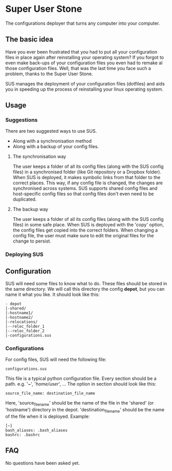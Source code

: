 * Super User Stone
The configurations deployer that turns any computer into your computer.

** The basic idea
Have you ever been frustrated that you had to put all your configuration files in place again after reinstalling your operating system?
If you forgot to even make back-ups of your configuration files you even had to remake al those configuration files.
Well, that was the last time you face such a problem, thanks to the Super User Stone.

SUS manages the deployment of your configuration files (dotfiles) and aids you in speeding up the process of reinstalling your linux operating system.
** Usage
*** Suggestions
There are two suggested ways to use SUS.
 - Along with a synchronisation method
 - Along with a backup of your config files.
**** The synchronisation way
     The user keeps a folder of all its config files (along with the SUS config files) in a synchronised folder (like Git repository or a Dropbox folder).
     When SUS is deployed, it makes symbolic links from that folder to the correct places.
     This way, if any config file is changed, the changes are synchronised across systems.
     SUS supports shared config files and host-specific config files so that config files don't even need to be duplicated.
**** The backup way
     The user keeps a folder of all its config files (along with the SUS config files) in some safe place.
     When SUS is deployed with the 'copy' option, the config files get copied into the correct folders.
     When changing a config file, the user must make sure to edit the original files for the change to persist.
*** Deploying SUS
** Configuration
   SUS will need some files to know what to do.
   These files should be stored in the same directory.
   We will call this directory the config *depot*, but you can name it what you like.
   It should look like this:
   #+BEGIN_EXAMPLE
   - depot
   |-shared/
   |-hostname1/
   |-hostname2/
   |-relocations/
   |--reloc_folder_1
   |--reloc_folder_2
   |-configurations.sus
   #+END_EXAMPLE
*** Configurations
    For config files, SUS will need the following file:
    #+BEGIN_EXAMPLE
    configurations.sus
    #+END_EXAMPLE
    This file is a typical python configuration file.
    Every section should be a path. e.g. '~', '/home/user/', ...
    The option in section should look like this: 
    #+BEGIN_EXAMPLE
    source_file_name: destination_file_name
    #+END_EXAMPLE
    Here, 'source_file_name' should be the name of the file in the 'shared' (or 'hostname') directory in the depot.
    'destination_file_name' should be the name of the file when it is deployed.
    Example:
    #+BEGIN_EXAMPLE
    [~]
    bash_aliases: .bash_aliases
    bashrc: .bashrc
    #+END_EXAMPLE
** FAQ
   No questions have been asked yet.
   
